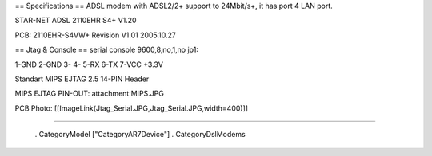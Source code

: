 == Specifications ==
ADSL modem with ADSL2/2+ support to 24Mbit/s+, it has port 4 LAN port.

STAR-NET ADSL 2110EHR S4+ V1.20

PCB: 2110EHR-S4VW+ Revision V1.01 2005.10.27

== Jtag & Console ==
serial console 9600,8,no,1,no jp1: 

1-GND 2-GND 3- 4- 5-RX 6-TX 7-VCC +3.3V

Standart MIPS EJTAG 2.5 14-PIN Header

MIPS EJTAG PIN-OUT: attachment:MIPS.JPG

PCB Photo:
[[ImageLink(Jtag_Serial.JPG,Jtag_Serial.JPG,width=400)]]

----

 . CategoryModel ["CategoryAR7Device"]
 . CategoryDslModems
